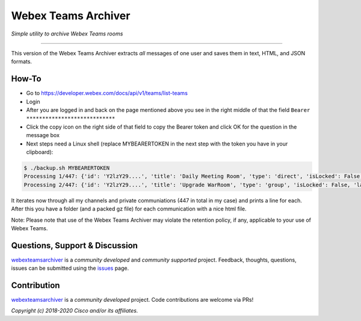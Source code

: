 =====================
Webex Teams Archiver
=====================

*Simple utility to archive Webex Teams rooms*

.. image:: https://static.production.devnetcloud.com/codeexchange/assets/images/devnet-published.svg
    :target: https://developer.cisco.com/codeexchange/github/repo/CiscoDevNet/webex-teams-archiver
.. image:: https://img.shields.io/badge/license-MIT-blue.svg
    :target: https://github.com/CiscoDevNet/webex-teams-archiver/blob/master/LICENSE
.. image:: https://img.shields.io/pypi/v/webexteamsarchiver.svg
    :target: https://pypi.python.org/pypi/webexteamsarchiver

-------------------------------------------------------------------------------

This version of the Webex Teams Archiver extracts *all*  messages of one
user and saves them in text, HTML, and JSON formats.

How-To
------

* Go to https://developer.webex.com/docs/api/v1/teams/list-teams
* Login
* After you are logged in and back on the page mentioned above you see in the right middle of that the field ``Bearer ****************************``
* Click the copy icon on the right side of that field to copy the Bearer token and click OK for the question in the message box
* Next steps need a Linux shell (replace MYBEARERTOKEN in the next step with the token you have in your clipboard):

.. code-block:: bash

    $ ./backup.sh MYBEARERTOKEN
    Processing 1/447: {'id': 'Y2lzY29....', 'title': 'Daily Meeting Room', 'type': 'direct', 'isLocked': False, 'lastActivity': '2021-04-20T11:32:36.567Z', 'creatorId': 'Y2lzY29....', 'created': '2021-04-20T11:23:01.055Z', 'ownerId': 'Y2lzY29....'}
    Processing 2/447: {'id': 'Y2lzY29....', 'title': 'Upgrade WarRoom', 'type': 'group', 'isLocked': False, 'lastActivity': '2021-04-20T08:09:14.276Z', 'teamId': 'Y2lzY29....', 'creatorId': 'Y2lzY29....', 'created': '2021-04-20T08:08:49.388Z', 'ownerId': 'Y2lzY29....'}

It iterates now through all my channels and private communiations (447 in total in my case) and prints a line for each.
After this you have a folder (and a packed gz file) for each communication with a nice html file. 

Note: Please note that use of the Webex Teams Archiver may violate the retention policy, if any, applicable to your use of Webex Teams.


Questions, Support & Discussion
-------------------------------

webexteamsarchiver_ is a *community developed* and *community supported* project. Feedback, thoughts, questions, issues can be submitted using the issues_ page.

Contribution
------------

webexteamsarchiver_ is a *community developed* project. Code contributions are welcome via PRs!

*Copyright (c) 2018-2020 Cisco and/or its affiliates.*


.. _webexteamsarchiver: https://github.com/CiscoDevNet/webex-teams-archiver
.. _issues: https://github.com/CiscoDevNet/webex-teams-archiver/issues
.. _format: https://docs.python.org/3/library/shutil.html#shutil.make_archive
